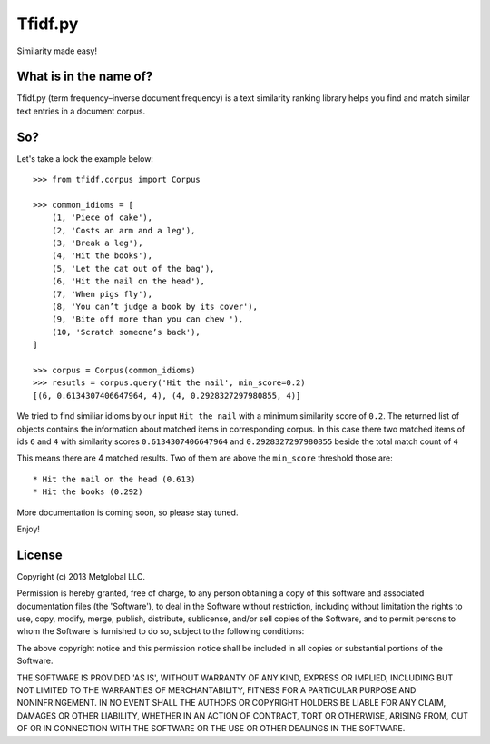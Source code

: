 ========
Tfidf.py
========

Similarity made easy!


What is in the name of?
-----------------------

Tfidf.py (term frequency–inverse document frequency) is a text similarity
ranking library helps you find and match similar text entries in a document
corpus.

So?
---

Let's take a look the example below::

    >>> from tfidf.corpus import Corpus

    >>> common_idioms = [
        (1, 'Piece of cake'),
        (2, 'Costs an arm and a leg'),
        (3, 'Break a leg'),
        (4, 'Hit the books'),
        (5, 'Let the cat out of the bag'),
        (6, 'Hit the nail on the head'),
        (7, 'When pigs fly'),
        (8, 'You can’t judge a book by its cover'),
        (9, 'Bite off more than you can chew '),
        (10, 'Scratch someone’s back'),
    ]

    >>> corpus = Corpus(common_idioms)
    >>> resutls = corpus.query('Hit the nail', min_score=0.2)
    [(6, 0.6134307406647964, 4), (4, 0.2928327297980855, 4)]

We tried to find similiar idioms by our input ``Hit the nail`` with a
minimum similarity score of ``0.2``. The returned list of objects contains
the information about matched items in corresponding corpus.
In this case there two matched items of ids ``6`` and ``4`` with
similarity scores ``0.6134307406647964`` and ``0.2928327297980855`` beside the
total match count of ``4``

This means there are 4 matched results. Two of them are above the ``min_score``
threshold those are::

    * Hit the nail on the head (0.613)
    * Hit the books (0.292)

More documentation is coming soon, so please stay tuned.

Enjoy!


License
-------
Copyright (c) 2013 Metglobal LLC.

Permission is hereby granted, free of charge, to any person obtaining a copy of this software and associated documentation files (the 'Software'), to deal in the Software without restriction, including without limitation the rights to use, copy, modify, merge, publish, distribute, sublicense, and/or sell copies of the Software, and to permit persons to whom the Software is furnished to do so, subject to the following conditions:

The above copyright notice and this permission notice shall be included in all copies or substantial portions of the Software.

THE SOFTWARE IS PROVIDED 'AS IS', WITHOUT WARRANTY OF ANY KIND, EXPRESS OR IMPLIED, INCLUDING BUT NOT LIMITED TO THE WARRANTIES OF MERCHANTABILITY, FITNESS FOR A PARTICULAR PURPOSE AND NONINFRINGEMENT. IN NO EVENT SHALL THE AUTHORS OR COPYRIGHT HOLDERS BE LIABLE FOR ANY CLAIM, DAMAGES OR OTHER LIABILITY, WHETHER IN AN ACTION OF CONTRACT, TORT OR OTHERWISE, ARISING FROM, OUT OF OR IN CONNECTION WITH THE SOFTWARE OR THE USE OR OTHER DEALINGS IN THE SOFTWARE.


